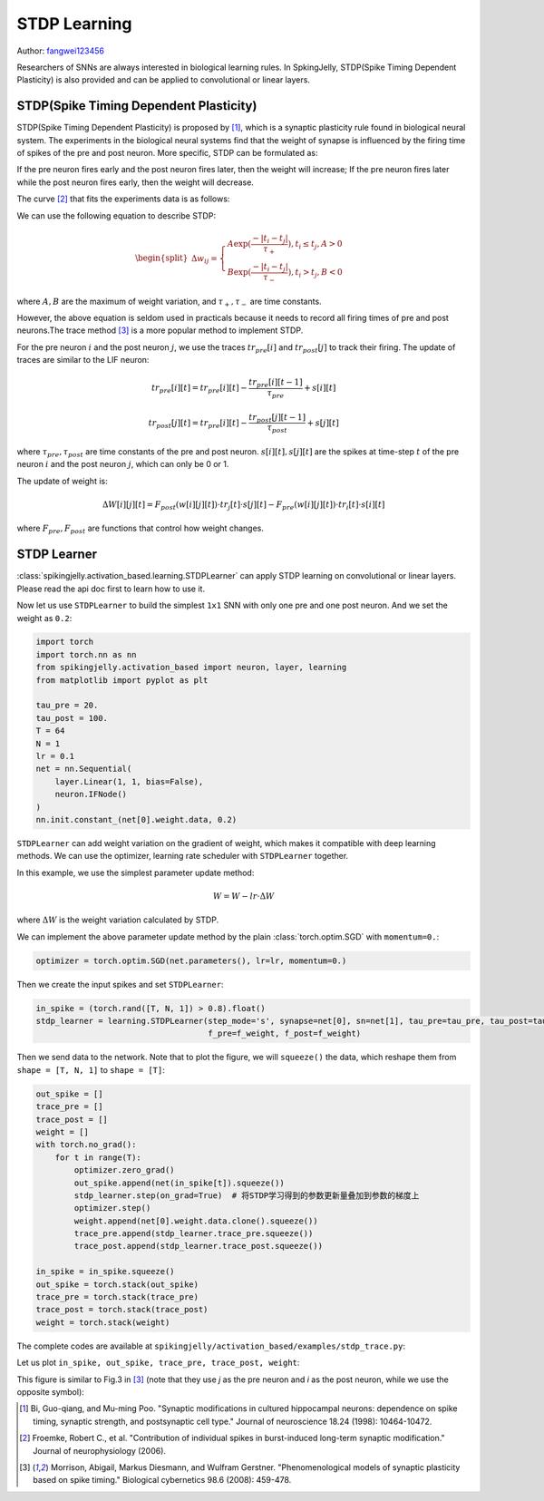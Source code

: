 STDP Learning
=======================================
Author: `fangwei123456 <https://github.com/fangwei123456>`_

Researchers of SNNs are always interested in biological learning rules. In SpkingJelly, STDP(Spike Timing Dependent Plasticity) \
is also provided and can be applied to convolutional or linear layers.

STDP(Spike Timing Dependent Plasticity)
-----------------------------------------------------

STDP(Spike Timing Dependent Plasticity) is proposed by [#STDP]_, which is a synaptic plasticity rule found in biological \
neural system. The experiments in the biological neural systems find that the weight of synapse is influenced by the firing time of spikes \
of the pre and post neuron. More specific, STDP can be formulated as:

If the pre neuron fires early and the post neuron fires later, then the weight will increase;
If the pre neuron fires later while the post neuron fires early, then the weight will decrease.

The curve [#STDP_figure]_ that fits the experiments data is as follows:

.. image:: ../_static/tutorials/activation_based/stdp/stdp.*
    :width: 100%

We can use the following equation to describe STDP:

.. math::

    \begin{align}
    \begin{split}
    \Delta w_{ij} =
    \begin{cases}
        A\exp(\frac{-|t_{i}-t_{j}|}{\tau_{+}}) , t_{i} \leq t_{j}, A > 0\\
        B\exp(\frac{-|t_{i}-t_{j}|}{\tau_{-}}) , t_{i} > t_{j}, B < 0
    \end{cases}
    \end{split}
    \end{align}

where :math:`A, B` are the maximum of weight variation, and :math:`\tau_{+}, \tau_{-}` are time constants.

However, the above equation is seldom used in practicals because it needs to record all firing times of pre and post neurons.\
The trace method [#Trace]_  is a more popular method to implement STDP.

For the pre neuron :math:`i` and the post neuron :math:`j`, we use the traces :math:`tr_{pre}[i]` and :math:`tr_{post}[j]` to track their firing. The update of \
traces are similar to the LIF neuron:

.. math::

    tr_{pre}[i][t] = tr_{pre}[i][t] -\frac{tr_{pre}[i][t-1]}{\tau_{pre}} + s[i][t]

    tr_{post}[j][t] = tr_{pre}[i][t] -\frac{tr_{post}[j][t-1]}{\tau_{post}} + s[j][t]

where :math:`\tau_{pre}, \tau_{post}` are time constants of the pre and post neuron. :math:`s[i][t], s[j][t]` are the \
spikes at time-step :math:`t` of the pre neuron :math:`i` and the post neuron :math:`j`, which can only be 0 or 1.

The update of weight is:

.. math::

    \Delta W[i][j][t] = F_{post}(w[i][j][t]) \cdot tr_{j}[t] \cdot s[j][t] - F_{pre}(w[i][j][t]) \cdot tr_{i}[t] \cdot s[i][t]

where :math:`F_{pre}, F_{post}` are functions that control how weight changes.

STDP Learner
-----------------------------------------------------
:class:`spikingjelly.activation_based.learning.STDPLearner` can apply STDP learning on convolutional or linear layers. \
Please read the api doc first to learn how to use it.

Now let us use ``STDPLearner`` to build the simplest ``1x1`` SNN with only one pre and one post neuron. \
And we set the weight as ``0.2``:

.. code-block:: python

    import torch
    import torch.nn as nn
    from spikingjelly.activation_based import neuron, layer, learning
    from matplotlib import pyplot as plt

    tau_pre = 20.
    tau_post = 100.
    T = 64
    N = 1
    lr = 0.1
    net = nn.Sequential(
        layer.Linear(1, 1, bias=False),
        neuron.IFNode()
    )
    nn.init.constant_(net[0].weight.data, 0.2)

``STDPLearner`` can add weight variation on the gradient of weight, which makes it compatible with deep learning methods. We can use \
the optimizer, learning rate scheduler with ``STDPLearner`` together. 

In this example, we use the simplest parameter update method:

.. math::

    W = W - lr \cdot \Delta W

where :math:`\Delta W` is the weight variation calculated by STDP.

We can implement the above parameter update method by the plain :class:`torch.optim.SGD` with ``momentum=0.``:

.. code-block:: python

    optimizer = torch.optim.SGD(net.parameters(), lr=lr, momentum=0.)

Then we create the input spikes and set ``STDPLearner``:

.. code-block:: python

    in_spike = (torch.rand([T, N, 1]) > 0.8).float()
    stdp_learner = learning.STDPLearner(step_mode='s', synapse=net[0], sn=net[1], tau_pre=tau_pre, tau_post=tau_post,
                                        f_pre=f_weight, f_post=f_weight)

Then we send data to the network. Note that to plot the figure, we will ``squeeze()`` the data, which reshape them from ``shape = [T, N, 1]`` \
to ``shape = [T]``:

.. code-block:: python

    out_spike = []
    trace_pre = []
    trace_post = []
    weight = []
    with torch.no_grad():
        for t in range(T):
            optimizer.zero_grad()
            out_spike.append(net(in_spike[t]).squeeze())
            stdp_learner.step(on_grad=True)  # 将STDP学习得到的参数更新量叠加到参数的梯度上
            optimizer.step()
            weight.append(net[0].weight.data.clone().squeeze())
            trace_pre.append(stdp_learner.trace_pre.squeeze())
            trace_post.append(stdp_learner.trace_post.squeeze())

    in_spike = in_spike.squeeze()
    out_spike = torch.stack(out_spike)
    trace_pre = torch.stack(trace_pre)
    trace_post = torch.stack(trace_post)
    weight = torch.stack(weight)

The complete codes are available at ``spikingjelly/activation_based/examples/stdp_trace.py``:

Let us plot ``in_spike, out_spike, trace_pre, trace_post, weight``:

.. image:: ../_static/tutorials/activation_based/stdp/trace.*
    :width: 100%

This figure is similar to Fig.3 in [#Trace]_  (note that they use `j` as the pre neuron and `i` as the post neuron, while we use the opposite symbol):

.. image:: ../_static/tutorials/activation_based/stdp/trace_paper_fig3.*
    :width: 100%


.. [#STDP] Bi, Guo-qiang, and Mu-ming Poo. "Synaptic modifications in cultured hippocampal neurons: dependence on spike timing, synaptic strength, and postsynaptic cell type." Journal of neuroscience 18.24 (1998): 10464-10472.

.. [#STDP_figure] Froemke, Robert C., et al. "Contribution of individual spikes in burst-induced long-term synaptic modification." Journal of neurophysiology (2006).

.. [#Trace] Morrison, Abigail, Markus Diesmann, and Wulfram Gerstner. "Phenomenological models of synaptic plasticity based on spike timing." Biological cybernetics 98.6 (2008): 459-478.
